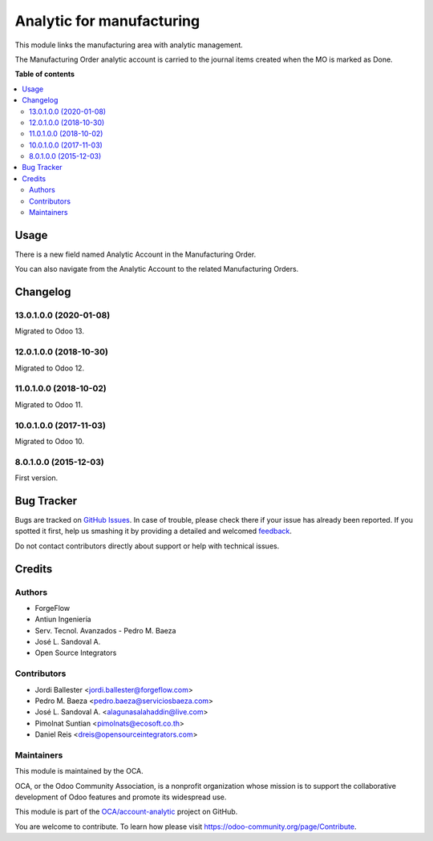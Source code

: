 ==========================
Analytic for manufacturing
==========================

.. !!!!!!!!!!!!!!!!!!!!!!!!!!!!!!!!!!!!!!!!!!!!!!!!!!!!
   !! This file is generated by oca-gen-addon-readme !!
   !! changes will be overwritten.                   !!
   !!!!!!!!!!!!!!!!!!!!!!!!!!!!!!!!!!!!!!!!!!!!!!!!!!!!

.. |badge1| image:: https://img.shields.io/badge/maturity-Beta-yellow.png
    :target: https://odoo-community.org/page/development-status
    :alt: Beta
.. |badge2| image:: https://img.shields.io/badge/licence-AGPL--3-blue.png
    :target: http://www.gnu.org/licenses/agpl-3.0-standalone.html
    :alt: License: AGPL-3
.. |badge3| image:: https://img.shields.io/badge/github-OCA%2Faccount--analytic-lightgray.png?logo=github
    :target: https://github.com/OCA/account-analytic/tree/15.0/mrp_analytic
    :alt: OCA/account-analytic
.. |badge4| image:: https://img.shields.io/badge/weblate-Translate%20me-F47D42.png
    :target: https://translation.odoo-community.org/projects/account-analytic-15-0/account-analytic-15-0-mrp_analytic
    :alt: Translate me on Weblate
.. |badge5| image:: https://img.shields.io/badge/runbot-Try%20me-875A7B.png
    :target: https://runbot.odoo-community.org/runbot/87/15.0
    :alt: Try me on Runbot

|badge1| |badge2| |badge3| |badge4| |badge5| 

This module links the manufacturing area with analytic management.

The Manufacturing Order analytic account is carried to the
journal items created when the MO is marked as Done.

**Table of contents**

.. contents::
   :local:

Usage
=====

There is a new field named Analytic Account in the Manufacturing Order.

You can also navigate from the Analytic Account to the related Manufacturing Orders.

Changelog
=========

13.0.1.0.0 (2020-01-08)
~~~~~~~~~~~~~~~~~~~~~~~

Migrated to Odoo 13.

12.0.1.0.0 (2018-10-30)
~~~~~~~~~~~~~~~~~~~~~~~

Migrated to Odoo 12.

11.0.1.0.0 (2018-10-02)
~~~~~~~~~~~~~~~~~~~~~~~

Migrated to Odoo 11.

10.0.1.0.0 (2017-11-03)
~~~~~~~~~~~~~~~~~~~~~~~

Migrated to Odoo 10.

8.0.1.0.0 (2015-12-03)
~~~~~~~~~~~~~~~~~~~~~~~

First version.

Bug Tracker
===========

Bugs are tracked on `GitHub Issues <https://github.com/OCA/account-analytic/issues>`_.
In case of trouble, please check there if your issue has already been reported.
If you spotted it first, help us smashing it by providing a detailed and welcomed
`feedback <https://github.com/OCA/account-analytic/issues/new?body=module:%20mrp_analytic%0Aversion:%2015.0%0A%0A**Steps%20to%20reproduce**%0A-%20...%0A%0A**Current%20behavior**%0A%0A**Expected%20behavior**>`_.

Do not contact contributors directly about support or help with technical issues.

Credits
=======

Authors
~~~~~~~

* ForgeFlow
* Antiun Ingeniería
* Serv. Tecnol. Avanzados - Pedro M. Baeza
* José L. Sandoval A.
* Open Source Integrators

Contributors
~~~~~~~~~~~~

* Jordi Ballester <jordi.ballester@forgeflow.com>
* Pedro M. Baeza <pedro.baeza@serviciosbaeza.com>
* José L. Sandoval A. <alagunasalahaddin@live.com>
* Pimolnat Suntian <pimolnats@ecosoft.co.th>
* Daniel Reis <dreis@opensourceintegrators.com>

Maintainers
~~~~~~~~~~~

This module is maintained by the OCA.

.. image:: https://odoo-community.org/logo.png
   :alt: Odoo Community Association
   :target: https://odoo-community.org

OCA, or the Odoo Community Association, is a nonprofit organization whose
mission is to support the collaborative development of Odoo features and
promote its widespread use.

This module is part of the `OCA/account-analytic <https://github.com/OCA/account-analytic/tree/15.0/mrp_analytic>`_ project on GitHub.

You are welcome to contribute. To learn how please visit https://odoo-community.org/page/Contribute.
